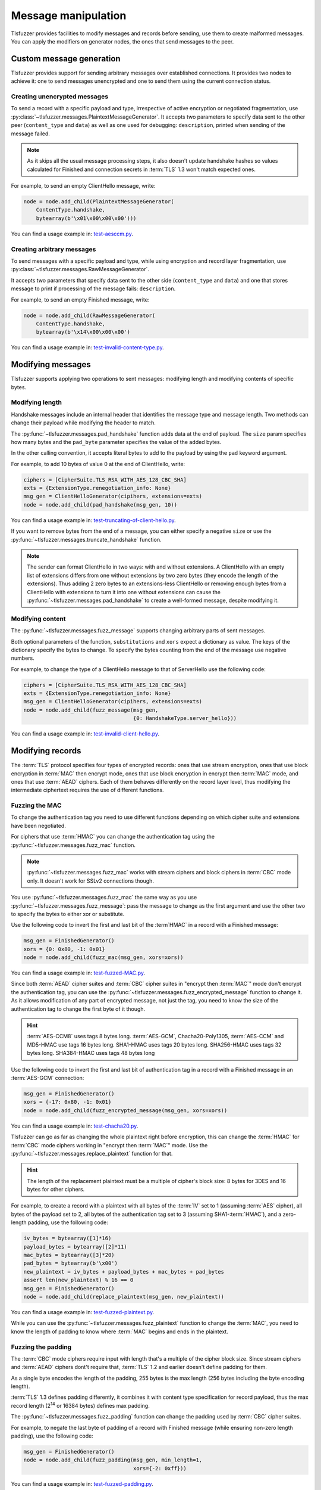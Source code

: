 ====================
Message manipulation
====================

Tlsfuzzer provides facilities to modify messages and records before sending,
use them to create malformed messages.
You can apply the modifiers on generator nodes, the ones that send messages
to the peer.

Custom message generation
=========================

Tlsfuzzer provides support for sending arbitrary messages over established
connections.
It provides two nodes to achieve it: one to send messages unencrypted and
one to send them using the current connection status.

Creating unencrypted messages
-----------------------------

To send a record with a specific payload and type, irrespective of
active encryption or negotiated fragmentation, use
:py:class:`~tlsfuzzer.messages.PlaintextMessageGenerator`.
It accepts two parameters to specify data sent to the other
peer (``content_type`` and ``data``) as well as one
used for debugging: ``description``, printed when sending of the message
failed.

.. note::
    As it skips all the usual message processing steps, it also doesn't
    update handshake hashes so values calculated for Finished and connection
    secrets in :term:`TLS` 1.3 won't match expected ones.

For example, to send an empty ClientHello message, write:

.. code:: python

    node = node.add_child(PlaintextMessageGenerator(
        ContentType.handshake,
        bytearray(b'\x01\x00\x00\x00')))

You can find a usage example in:
`test-aesccm.py <https://github.com/tomato42/tlsfuzzer/blob/master/scripts/test-aesccm.py>`_.

Creating arbitrary messages
---------------------------

To send messages with a specific payload and type, while using encryption
and record layer fragmentation, use
:py:class:`~tlsfuzzer.messages.RawMessageGenerator`.

It accepts two parameters that specify data sent to the other side
(``content_type`` and ``data``) and one that stores message to print if
processing of the message fails: ``description``.

For example, to send an empty Finished message, write:

.. code:: python

    node = node.add_child(RawMessageGenerator(
        ContentType.handshake,
        bytearray(b'\x14\x00\x00\x00')

You can find a usage example in:
`test-invalid-content-type.py <https://github.com/tomato42/tlsfuzzer/blob/master/scripts/test-invalid-content-type.py>`_.


Modifying messages
==================

Tlsfuzzer supports applying two operations to sent messages: modifying
length and modifying contents of specific bytes.

Modifying length
----------------

Handshake messages include an internal header that identifies the message
type and message length.
Two methods can change their payload while modifying the header to match.

The :py:func:`~tlsfuzzer.messages.pad_handshake` function adds data at the
end of payload. The ``size`` param specifies how many bytes and
the ``pad_byte`` parameter specifies the value of the added bytes.

In the other calling convention, it accepts literal bytes to add to the payload
by using the ``pad`` keyword argument.

For example, to add 10 bytes of value 0 at the end of ClientHello, write:

.. code:: python

    ciphers = [CipherSuite.TLS_RSA_WITH_AES_128_CBC_SHA]
    exts = {ExtensionType.renegotiation_info: None}
    msg_gen = ClientHelloGenerator(cipihers, extensions=exts)
    node = node.add_child(pad_handshake(msg_gen, 10))

You can find a usage example in:
`test-truncating-of-client-hello.py
<https://github.com/tomato42/tlsfuzzer/blob/master/scripts/test-truncating-of-client-hello.py>`_.

If you want to remove bytes from the end of a message, you can either
specify a negative ``size`` or use the
:py:func:`~tlsfuzzer.messages.truncate_handshake` function.

.. note::

    The sender can format ClientHello in two ways: with and without extensions.
    A ClientHello with an empty list of extensions differs from one without
    extensions by two zero bytes (they encode the length of the extensions).
    Thus adding 2 zero bytes to an extensions-less ClientHello or removing
    enough bytes from a ClientHello with extensions to turn it into one
    without extensions can cause the
    :py:func:`~tlsfuzzer.messages.pad_handshake` to create a well-formed
    message, despite modifying it.

Modifying content
-----------------

The :py:func:`~tlsfuzzer.messages.fuzz_message` supports changing arbitrary
parts of sent messages.

Both optional parameters of the function, ``substitutions`` and ``xors`` expect
a dictionary as value.
The keys of the dictionary specify the bytes to change.
To specify the bytes counting from the end of the message use negative numbers.

For example, to change the type of a ClientHello message to that of ServerHello
use the following code:

.. code:: python

    ciphers = [CipherSuite.TLS_RSA_WITH_AES_128_CBC_SHA]
    exts = {ExtensionType.renegotiation_info: None}
    msg_gen = ClientHelloGenerator(cipihers, extensions=exts)
    node = node.add_child(fuzz_message(msg_gen,
                                       {0: HandshakeType.server_hello}))

You can find a usage example in:
`test-invalid-client-hello.py
<https://github.com/tomato42/tlsfuzzer/blob/master/scripts/test-invalid-client-hello.py>`_.

Modifying records
=================

The :term:`TLS` protocol specifies four types of encrypted records:
ones that use stream encryption, ones that use block encryption in
:term:`MAC` then encrypt mode, ones that use block encryption in encrypt then
:term:`MAC` mode, and ones that use :term:`AEAD` ciphers.
Each of them behaves differently on the record layer level, thus modifying the
intermediate ciphertext requires the use of different functions.

Fuzzing the MAC
---------------

To change the authentication tag you need to use different functions depending
on which cipher suite and extensions have been negotiated.

For ciphers that use :term:`HMAC` you can change the authentication tag using
the :py:func:`~tlsfuzzer.messages.fuzz_mac` function.

.. note::

    :py:func:`~tlsfuzzer.messages.fuzz_mac` works with stream ciphers and
    block ciphers in :term:`CBC` mode only. It doesn't work for SSLv2
    connections though.

You use :py:func:`~tlsfuzzer.messages.fuzz_mac` the same way as you use
:py:func:`~tlsfuzzer.messages.fuzz_message`: pass the message to change as the
first argument and use the other two to specify the bytes to either xor or
substitute.

Use the following code to invert the first and last bit of the :term`HMAC` in
a record with a Finished message:

.. code:: python

    msg_gen = FinishedGenerator()
    xors = {0: 0x80, -1: 0x01}
    node = node.add_child(fuzz_mac(msg_gen, xors=xors))

You can find a usage example in:
`test-fuzzed-MAC.py
<https://github.com/tomato42/tlsfuzzer/blob/master/scripts/test-fuzzed-MAC.py>`_.

Since both :term:`AEAD` cipher suites and :term:`CBC` cipher suites in "encrypt
then :term:`MAC`\ " mode don't encrypt the authentication tag, you can use the
:py:func:`~tlsfuzzer.messages.fuzz_encrypted_message` function to change it.
As it allows modification of any part of encrypted message, not just the tag,
you need to know the size of the authentication tag to change the first byte
of it though.

.. hint::

    :term:`AES-CCM8` uses tags 8 bytes long.
    :term:`AES-GCM`, Chacha20-Poly1305, :term:`AES-CCM` and MD5-HMAC use tags
    16 bytes long.
    SHA1-HMAC uses tags 20 bytes long.
    SHA256-HMAC uses tags 32 bytes long.
    SHA384-HMAC uses tags 48 bytes long

Use the following code to invert the first and last bit of authentication tag
in a record with a Finished message in an :term:`AES-GCM` connection:

.. code:: python

    msg_gen = FinishedGenerator()
    xors = {-17: 0x80, -1: 0x01}
    node = node.add_child(fuzz_encrypted_message(msg_gen, xors=xors))

You can find a usage example in:
`test-chacha20.py
<https://github.com/tomato42/tlsfuzzer/blob/master/scripts/test-chacha20.py>`_.

Tlsfuzzer can go as far as changing the whole plaintext
right before encryption, this can change the :term:`HMAC` for :term:`CBC`
mode ciphers working in "encrypt then :term:`MAC`\ " mode.
Use the :py:func:`~tlsfuzzer.messages.replace_plaintext` function for that.

.. hint::

    The length of the replacement plaintext must be a multiple of cipher's
    block size: 8 bytes for 3DES and 16 bytes for other ciphers.

For example, to create a record with a plaintext with all bytes of the
:term:`IV` set to 1 (assuming :term:`AES` cipher), all bytes of the payload
set to 2, all bytes of the authentication tag set to 3 (assuming
SHA1-\ :term:`HMAC`),
and a zero-length padding, use the following code:

.. code:: python

    iv_bytes = bytearray([1]*16)
    payload_bytes = bytearray([2]*11)
    mac_bytes = bytearray([3]*20)
    pad_bytes = bytearray(b'\x00')
    new_plaintext = iv_bytes + payload_bytes + mac_bytes + pad_bytes
    assert len(new_plaintext) % 16 == 0
    msg_gen = FinishedGenerator()
    node = node.add_child(replace_plaintext(msg_gen, new_plaintext))

You can find a usage example in:
`test-fuzzed-plaintext.py
<https://github.com/tomato42/tlsfuzzer/blob/master/scripts/test-fuzzed-plaintext.py>`_.

While you can use the :py:func:`~tlsfuzzer.messages.fuzz_plaintext` function
to change the :term:`MAC`, you need to know the length of padding to know
where :term:`MAC` begins and ends in the plaintext.

Fuzzing the padding
-------------------

The :term:`CBC` mode ciphers require input with length that's a multiple
of the cipher block size. Since stream ciphers and :term:`AEAD` ciphers
dont't require that, :term:`TLS` 1.2 and earlier doesn't define padding for
them.

As a single byte encodes the length of the padding, 255 bytes is the max length
(256 bytes including the byte encoding length).

:term:`TLS` 1.3 defines padding differently, it combines it with
content type specification for record payload, thus the max record
length (2\ :sup:`14` or 16384 bytes) defines max padding.

The :py:func:`~tlsfuzzer.messages.fuzz_padding` function can change the
padding used by :term:`CBC` cipher suites.

For example, to negate the last byte of padding of a record with Finished
message (while ensuring non-zero length padding), use the following code:

.. code:: python

    msg_gen = FinishedGenerator()
    node = node.add_child(fuzz_padding(msg_gen, min_length=1,
                                       xors={-2: 0xff}))

You can find a usage example in:
`test-fuzzed-padding.py
<https://github.com/tomato42/tlsfuzzer/blob/master/scripts/test-fuzzed-padding.py>`_.

While you can use the :py:func:`~tlsfuzzer.messages.fuzz_plaintext` function
to change the padding, it doesn't support specifying the min length
for the padding.

TLS 1.3 padding length
----------------------

tlsfuzzer supports changing the padding in sent records through a callback
mechanism.
The :py:class:`~tlsfuzzer.messages.SetPaddingCallback` node sets the
callback for calculating the padding size.
It includes two factory methods and one ready to use callback.

For example, to make all records send max supported padding in the connection,
use the following code:

.. code:: python

    node = node.add_child(
        SetPaddingCallback(SetPaddingCallback.fill_padding_cb))

You can find a usage example in:
`test-tls13-record-layer-limits.py
<https://github.com/tomato42/tlsfuzzer/blob/master/scripts/test-tls13-record-layer-limits.py>`_.

Sending too big records
-----------------------

The :term:`TLS` protocol specifies the max length of payload at 2\ :sup:`14`
bytes.
To send records with larger payload use
:py:class:`~tlsfuzzer.messages.SetMaxRecordSize` to increase that limit.

.. note::

    This increases the max length of *payload*. With active encryption,
    records include :term:`IV`, :term:`MAC` and padding or :term:`AEAD` tag,
    making them at least 16 bytes larger.

.. warning::

    The :term:`TLS` protocol specifies the length in record header as two
    bytes, as such, records larger than 2\ :sup:`16`\ - 1 or 65535 bytes
    have no physical representation and tlsfuzzer doesn't support sending them.
    :term:`IV`, padding and authentication tag increase the size of record
    compared to the payload by at least 16 bytes and at most by 276 bytes.

With this limit unmodified, the record layer fragments a 16385 byte message
into two records.

For example, to send an ApplicationData record 1 byte larger than the
:term:`TLS` specified limit, use the following code:

.. code:: python

    node = node.add_child(SetMaxRecordSize(2**16-1))  # "unlimited"
    node = node.add_child(ApplicationDataGenerator(bytearray(b'A' * 16385)))

You can find a usage example in:
`test-record-size-limit.py
<https://github.com/tomato42/tlsfuzzer/blob/master/scripts/test-record-size-limit.py>`_.


Message fragmentation
=====================

Tlsfuzzer provides methods to control fragmentation and sending of the
messages.

Splitting messages
------------------

To send one higher level message in more than one record, you can use
:py:func:`~tlsfuzzer.messages.split_message`,
:py:class:`~tlsfuzzer.messages.PopMessageFromList`, and
:py:class:`~tlsfuzzer.messages.FlushMessageList`.

The :py:func:`~tlsfuzzer.messages.split_message` requires a :py:func:`list`
object to pass the created fragments to the other two nodes.
It sends the first fragment at that point.
:py:class:`~tlsfuzzer.messages.PopMessageFromList` takes one fragment from
the list and sends it.
:py:class:`~tlsfuzzer.messages.FlushMessageList` takes all remaining fragments
from the list and sends them in one record.
If a message has a post-send action, they execute it after sending the last
fragment.

For example, to send a ClientHello in two records, the first of 2 bytes length,
use the following code:

.. code:: python

    ciphres = [CipherSuite.TLS_RSA_WITH_AES_128_CBC_SHA,
               CipherSuite.TLS_EMPTY_RENEGOTIATION_INFO_SCSV]
    msg_gen = ClientHelloGenerator(ciphers)
    fragment_list = []
    node = node.add_child(split_message(msg_gen, fragment_list, 2))
    node = node.add_child(FlushMessageList(fragment_list))

You can find a usage example in:
`test-large-hello.py
<https://github.com/tomato42/tlsfuzzer/blob/master/scripts/test-large-hello.py>`_.
